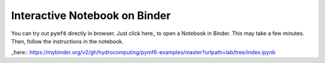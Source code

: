 Interactive Notebook on Binder
==============================

You can try out ``pymf6`` directly in browser.
Just click here_ to open a Notebook in Binder.
This may take a few minutes.
Then, follow the instructions in the notebook.

_here:: https://mybinder.org/v2/gh/hydrocomputing/pymf6-examples/master?urlpath=lab/tree/index.ipynb
